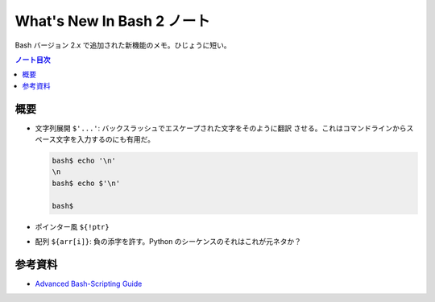 ======================================================================
What's New In Bash 2 ノート
======================================================================

Bash バージョン 2.x で追加された新機能のメモ。ひじょうに短い。

.. contents:: ノート目次

概要
======================================================================

* 文字列展開 ``$'...'``: バックスラッシュでエスケープされた文字をそのように翻訳
  させる。これはコマンドラインからスペース文字を入力するのにも有用だ。

  .. code:: console

     bash$ echo '\n'
     \n
     bash$ echo $'\n'

     bash$

* ポインター風 ``${!ptr}``
* 配列 ``${arr[i]}``: 負の添字を許す。Python のシーケンスのそれはこれが元ネタか？

参考資料
======================================================================

* `Advanced Bash-Scripting Guide <https://tldp.org/LDP/abs/html/>`_
